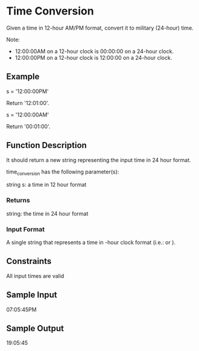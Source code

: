 * Time Conversion

Given a time in 12-hour AM/PM format, convert it to military (24-hour) time.

Note:
- 12:00:00AM on a 12-hour clock is 00:00:00 on a 24-hour clock.
- 12:00:00PM on a 12-hour clock is 12:00:00 on a 24-hour clock.

** Example
s = '12:00:00PM'

Return '12:01:00'.

s = '12:00:00AM'

Return '00:01:00'.

** Function Description

It should return a new string representing the input time in 24 hour format.

time_conversion has the following parameter(s):

string s: a time in 12 hour format

*** Returns

string: the time in 24 hour format

*** Input Format

A single string  that represents a time in -hour clock format (i.e.:  or ).

** Constraints

All input times are valid

** Sample Input

07:05:45PM

** Sample Output

19:05:45

